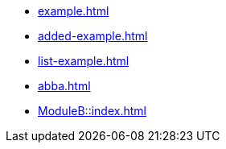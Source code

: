 * xref:example.adoc[]
* xref:added-example.adoc[]
* xref:list-example.adoc[]
* xref:abba.adoc[]
* xref:ModuleB::index.adoc[]
